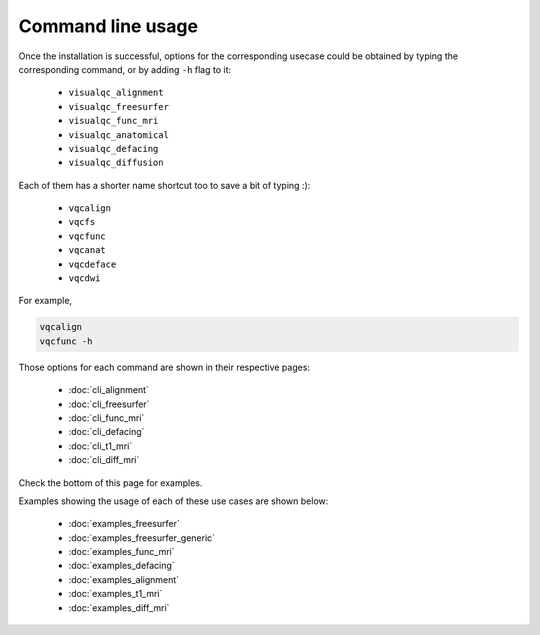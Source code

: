 Command line usage
------------------

Once the installation is successful, options for the corresponding usecase could be obtained by typing the corresponding command, or by adding ``-h`` flag to it:

 - ``visualqc_alignment``
 - ``visualqc_freesurfer``
 - ``visualqc_func_mri``
 - ``visualqc_anatomical``
 - ``visualqc_defacing``
 - ``visualqc_diffusion``

Each of them has a shorter name shortcut too to save a bit of typing :):

 - ``vqcalign``
 - ``vqcfs``
 - ``vqcfunc``
 - ``vqcanat``
 - ``vqcdeface``
 - ``vqcdwi``


For example,

.. code-block:: bash

    vqcalign
    vqcfunc -h


Those options for each command are shown in their respective pages:

 - :doc:`cli_alignment`
 - :doc:`cli_freesurfer`
 - :doc:`cli_func_mri`
 - :doc:`cli_defacing`
 - :doc:`cli_t1_mri`
 - :doc:`cli_diff_mri`


Check the bottom of this page for examples.


Examples showing the usage of each of these use cases are shown below:

 - :doc:`examples_freesurfer`
 - :doc:`examples_freesurfer_generic`
 - :doc:`examples_func_mri`
 - :doc:`examples_defacing`
 - :doc:`examples_alignment`
 - :doc:`examples_t1_mri`
 - :doc:`examples_diff_mri`
